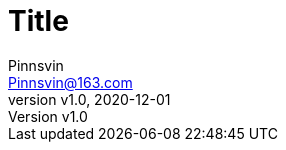 = Title
:author: Pinnsvin
:email: Pinnsvin@163.com
:revnumber: v1.0
:revdate: 2020-12-01
:plantuml-server-url: https://www.plantuml.com/plantuml
:doctype: article
// this value are auto(default), left, right
// :toc: left
// 目录标题
// :toc-title: 目录
// 显示目录的最大级别
// :toclevels: 2
// ################## icon 相关 ##################
// 添加 font-awesome 可选值image,font
:icons: font
// icon font cdn 默认为cdnjs.com
:iconfont-remote: https://cdn.bootcdn.net/ajax/libs/font-awesome/5.15.3/css/all.css
// iconfont 名称，例如font-awesome、iconfont
// :iconfont-name:
// 使用cdn解决图标字体
// :iconfont-remote:
// icons为image时，图标目录，默认是imagedir 下的icons目录
// :iconsdir:
// icons为image时，图标类型，jpg\png\gif\svg
// :icontype:
// 图片目录
:imagesdir: ./image

// cannel noheader default is off
// :noheader:
// cannel footer
:nofooter:
// :stylesdir: ./styles
:includedir: .
:source-highlighter: highlightjs
// {doctitle} {author} {firstname} {lastname} {middlename} {authorinitials}姓名缩写, {email}

